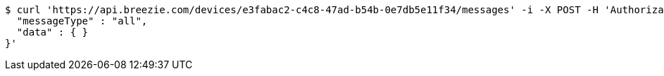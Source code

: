 [source,bash]
----
$ curl 'https://api.breezie.com/devices/e3fabac2-c4c8-47ad-b54b-0e7db5e11f34/messages' -i -X POST -H 'Authorization: Bearer: 0b79bab50daca910b000d4f1a2b675d604257e42' -H 'Content-Type: application/json;charset=UTF-8' -d '{
  "messageType" : "all",
  "data" : { }
}'
----